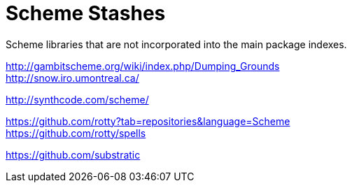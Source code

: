 # Scheme Stashes

Scheme libraries that are not incorporated into the main package indexes.

http://gambitscheme.org/wiki/index.php/Dumping_Grounds +
http://snow.iro.umontreal.ca/

http://synthcode.com/scheme/

https://github.com/rotty?tab=repositories&language=Scheme +
https://github.com/rotty/spells

https://github.com/substratic
